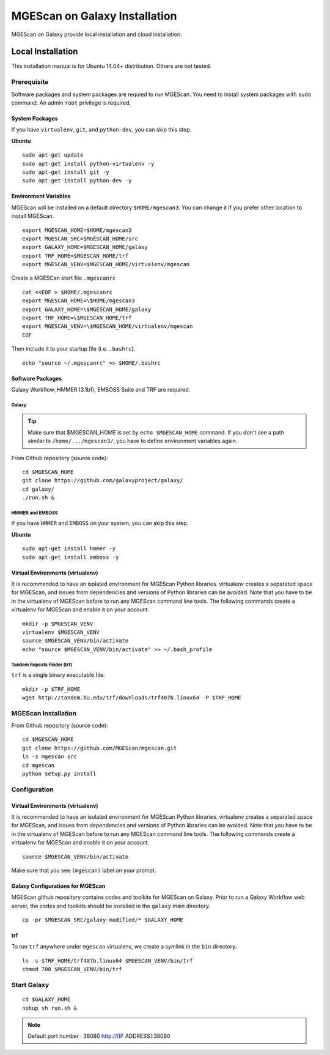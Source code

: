 MGEScan on Galaxy Installation
===============================================================================

MGEScan on Galaxy provide local installation and cloud installation. 

Local Installation
-------------------------------------------------------------------------------

This installation manual is for Ubuntu 14.04+ distribution. Others are not
tested.

Prerequisite
~~~~~~~~~~~~~~~~~~~~~~~~~~~~~~~~~~~~~~~~~~~~~~~~~~~~~~~~~~~~~~~~~~~~~~~~~~~~~~~

Software packages and system packages are requied to run MGEScan.  You need to
install system packages with ``sudo`` command. An admin ``root`` privilege is
required.

System Packages
*******************************************************************************

If you have ``virtualenv``, ``git``, and ``python-dev``, you can skip this
step.

**Ubuntu**

::

  sudo apt-get update
  sudo apt-get install python-virtualenv -y
  sudo apt-get install git -y
  sudo apt-get install python-dev -y

Environment Variables
*******************************************************************************

MGEScan will be installed on a default directory ``$HOME/mgescan3``. You can
change it if you prefer other location to install MGEScan.

::

  export MGESCAN_HOME=$HOME/mgescan3
  export MGESCAN_SRC=$MGESCAN_HOME/src
  export GALAXY_HOME=$MGESCAN_HOME/galaxy
  export TRF_HOME=$MGESCAN_HOME/trf
  export MGESCAN_VENV=$MGESCAN_HOME/virtualenv/mgescan



Create a MGESCan start file ``.mgescanrc`` 

::

   cat <<EOF > $HOME/.mgescanrc
   export MGESCAN_HOME=\$HOME/mgescan3
   export GALAXY_HOME=\$MGESCAN_HOME/galaxy
   export TRF_HOME=\$MGESCAN_HOME/trf
   export MGESCAN_VENV=\$MGESCAN_HOME/virtualenv/mgescan
   EOF

Then include it to your startup file (i.e. ``.bashrc``).

::

   echo "source ~/.mgescanrc" >> $HOME/.bashrc


Software Packages
*******************************************************************************

Galaxy Workflow, HMMER (3.1b1), EMBOSS Suite and TRF are required.

Galaxy
+++++++++++++++++++++++++++++++++++++++++++++++++++++++++++++++++++++++++++++++

.. tip:: Make sure that $MGESCAN_HOME is set by ``echo $MGESCAN_HOME`` command.
        If you don't see a path similar to ``/home/.../mgescan3/``, you have to
        define environment variables again.

From Github repository (source code):

::

        cd $MGESCAN_HOME
        git clone https://github.com/galaxyproject/galaxy/
        cd galaxy/
        ./run.sh &

HMMER and EMBOSS
+++++++++++++++++++++++++++++++++++++++++++++++++++++++++++++++++++++++++++++++

If you have ``HMMER`` and ``EMBOSS`` on your system, you can skip this step.

**Ubuntu**

::

        sudo apt-get install hmmer -y
        sudo apt-get install emboss -y

Virtual Environments (virtualenv)
*******************************************************************************

It is recommended to have an isolated environment for MGEScan Python
libraries. virtualenv creates a separated space for MGEScan, and issues from
dependencies and versions of Python libraries can be avoided. Note that you
have to be in the virtualenv of MGEScan before to run any MGEScan command line
tools. The following commands create a virtualenv for MGEScan and enable it on
your account.

::

  mkdir -p $MGESCAN_VENV
  virtualenv $MGESCAN_VENV
  source $MGESCAN_VENV/bin/activate
  echo "source $MGESCAN_VENV/bin/activate" >> ~/.bash_profile


Tandem Repeats Finder (trf)
+++++++++++++++++++++++++++++++++++++++++++++++++++++++++++++++++++++++++++++++

``trf`` is a single binary executable file.

::
 
   mkdir -p $TRF_HOME
   wget http://tandem.bu.edu/trf/downloads/trf407b.linux64 -P $TRF_HOME

MGEScan Installation
~~~~~~~~~~~~~~~~~~~~~~~~~~~~~~~~~~~~~~~~~~~~~~~~~~~~~~~~~~~~~~~~~~~~~~~~~~~~~~~

From Github repository (source code):

::

  cd $MGESCAN_HOME
  git clone https://github.com/MGEScan/mgescan.git
  ln -s mgescan src 
  cd mgescan
  python setup.py install

Configuration
~~~~~~~~~~~~~~~~~~~~~~~~~~~~~~~~~~~~~~~~~~~~~~~~~~~~~~~~~~~~~~~~~~~~~~~~~~~~~~~

Virtual Environments (virtualenv)
*******************************************************************************

It is recommended to have an isolated environment for MGEScan Python
libraries. virtualenv creates a separated space for MGEScan, and issues from
dependencies and versions of Python libraries can be avoided. Note that you
have to be in the virtualenv of MGEScan before to run any MGEScan command line
tools. The following commands create a virtualenv for MGEScan and enable it on
your account.

::

  source $MGESCAN_VENV/bin/activate

Make sure that you see ``(mgescan)`` label on your prompt.

Galaxy Configurations for MGEScan
*******************************************************************************

MGEScan github repository contains codes and toolkits for MGEScan on Galaxy.
Prior to run a Galaxy Workflow web server, the codes and toolkits should be
installed in the ``galaxy`` main directory.

::

  cp -pr $MGESCAN_SRC/galaxy-modified/* $GALAXY_HOME

trf
*******************************************************************************

To run ``trf`` anywhere under ``mgescan`` virtualenv, we create a symlink in
the ``bin`` directory.

::

   ln -s $TRF_HOME/trf407b.linux64 $MGESCAN_VENV/bin/trf
   chmod 700 $MGESCAN_VENV/bin/trf


Start Galaxy
~~~~~~~~~~~~~~~~~~~~~~~~~~~~~~~~~~~~~~~~~~~~~~~~~~~~~~~~~~~~~~~~~~~~~~~~~~~~~~~

::

        cd $GALAXY_HOME
        nohup sh run.sh &

.. note:: Default port number : 38080 http://[IP ADDRESS]:38080






